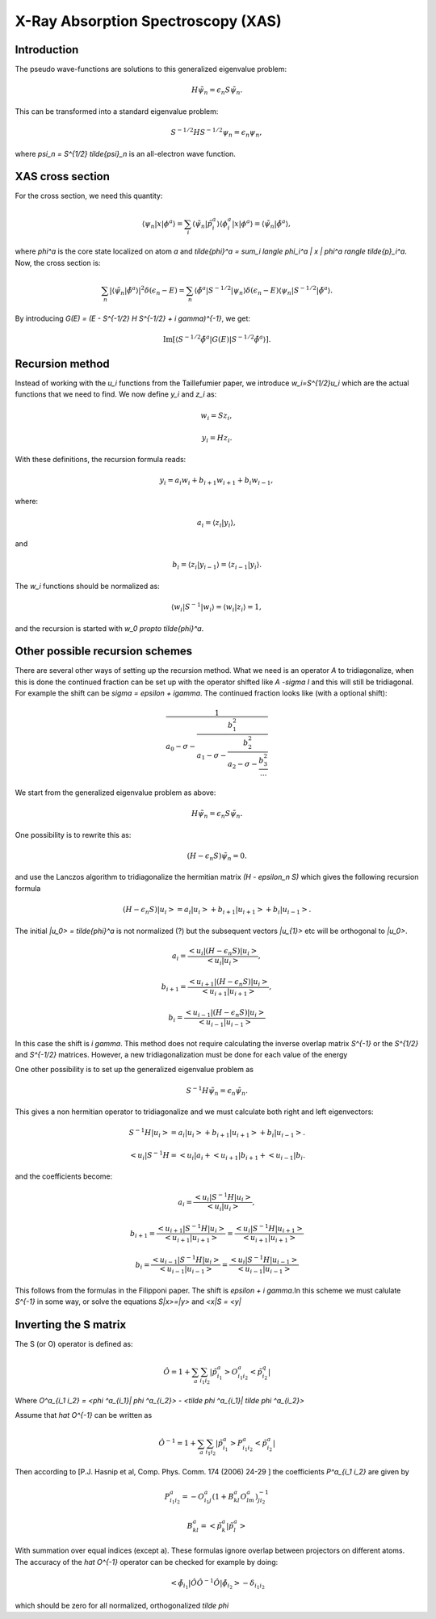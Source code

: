 .. _xas:

===================================
X-Ray Absorption Spectroscopy (XAS)
===================================

Introduction
============

The pseudo wave-functions are solutions to this generalized eigenvalue problem:

.. math::

  H \tilde{\psi}_n = \epsilon_n S \tilde{\psi}_n.

This can be transformed into a standard eigenvalue problem:

.. math::

  S^{-1/2} H S^{-1/2} \psi_n = \epsilon_n \psi_n,

where `\psi_n = S^{1/2} \tilde{\psi}_n` is an all-electron wave function.


XAS cross section
=================

For the cross section, we need this quantity:

.. math::

  \langle \psi_n | x | \phi^a \rangle =
  \sum_i \langle \tilde{\psi}_n | \tilde{p}_i^a \rangle
  \langle \phi_i^a | x | \phi^a \rangle =
  \langle \tilde{\psi}_n | \tilde{\phi}^a \rangle,

where `\phi^a` is the core state localized on atom `a` and
`\tilde{\phi}^a = \sum_i \langle \phi_i^a | x | \phi^a \rangle
\tilde{p}_i^a`.  Now, the cross section is:

.. math::

  \sum_n |\langle \tilde{\psi}_n | \tilde{\phi}^a \rangle|^2
         \delta(\epsilon_n - E) =
  \sum_n \langle \tilde{\phi}^a | S^{-1/2} | \psi_n \rangle
         \delta(\epsilon_n - E)
         \langle \psi_n | S^{-1/2} | \tilde{\phi}^a \rangle.

By introducing `G(E) = (E - S^{-1/2} H S^{-1/2} + i \gamma)^{-1}`, we
get:

.. math::

  \text{Im}[\langle S^{-1/2} \tilde{\phi}^a | G(E) | S^{-1/2} \tilde{\phi}^a \rangle].
  






Recursion method
================

Instead of working with the `u_i` functions from the Taillefumier
paper, we introduce `w_i=S^{1/2}u_i` which are the actual functions
that we need to find.  We now define `y_i` and `z_i` as:

.. math::

  w_i = S z_i,

.. math::

  y_i = H z_i.

With these definitions, the recursion formula reads:

.. math::

   y_i = a_i w_i + b_{i+1} w_{i+1} + b_i w_{i-1},

where:

.. math::

  a_i = \langle z_i | y_i \rangle,

and

.. math::

  b_i = \langle z_i | y_{i-1} \rangle = \langle z_{i-1} | y_i \rangle.

The `w_i` functions should be normalized as:

.. math::

  \langle w_i | S^{-1} | w_i \rangle = \langle w_i | z_i \rangle = 1,

and the recursion is started with `w_0 \propto \tilde{\phi}^a`.


Other possible recursion schemes
================================

There are several other ways of setting up the recursion method. What we need is an operator `A` to tridiagonalize, when this is done the continued fraction can be set up with the operator shifted like `A -\sigma I` and this will still be tridiagonal. For example the shift  can be `\sigma = \epsilon + i\gamma`. The continued fraction looks like (with a optional shift):

.. math::

  \frac{1}{a_0 - \sigma - \frac{b_1^2}{a_1 - \sigma - \frac{b_2^2}{a_2 - \sigma - \frac{b_3^2}{...}}}}


We start from the generalized eigenvalue problem as above:

.. math::

  H \tilde{\psi}_n = \epsilon_n S \tilde{\psi}_n.


One possibility is to rewrite this as:


.. math::

  (H - \epsilon_n S) \tilde{\psi}_n = 0.

and use the Lanczos algorithm to tridiagonalize the hermitian matrix `(H - \epsilon_n S)`  which gives the following recursion formula

.. math::

   (H - \epsilon_n S)|u_i> = a_i |u_i> + b_{i+1} |u_{i+1}> + b_i |u_{i-1}>.

The initial `|u_0> = \tilde{\phi}^a` is not normalized (?) but the subsequent vectors `|u_{1}>` etc will be orthogonal to `|u_0>`.
 
.. math::

  a_i = \frac{<u_i|(H - \epsilon_n S)|u_i>}{<u_i|u_i>}, 

.. math::

  b_{i+1} = \frac{<u_{i+1}|(H - \epsilon_n S)|u_i>}{<u_{i+1}|u_{i+1}>},

.. math::

  b_{i} = \frac{<u_{i-1}|(H - \epsilon_n S)|u_i>}{<u_{i-1}|u_{i-1}>}


In this case the shift is `i \gamma`. This method does not require calculating the inverse overlap matrix `S^{-1}` or the `S^{1/2}` and `S^{-1/2}` matrices. However, a new tridiagonalization must be done for each value of the energy 



One other possibility is to set up the generalized eigenvalue problem as

.. math::

  S^{-1} H \tilde{\psi}_n = \epsilon_n  \tilde{\psi}_n.


This gives a non hermitian operator to tridiagonalize and we must calculate both right and left eigenvectors:

.. math::

 S^{-1}H|u_i> = a_i |u_i> + b_{i+1} |u_{i+1}> + b_i |u_{i-1}>.


.. math::

 <u_i|S^{-1}H = <u_i|a_i + <u_{i+1}|b_{i+1} + <u_{i-1}|b_i.


and the coefficients become:
 
.. math::

  a_i = \frac{<u_i|S^{-1}H|u_i>}{<u_i|u_i>}, 

.. math::

  b_{i+1} = \frac{<u_{i+1}|S^{-1}H|u_i>}{<u_{i+1}|u_{i+1}>} = \frac{<u_{i}|S^{-1}H|u_{i+1}>}{<u_{i+1}|u_{i+1}>}

.. math::

  b_{i} = \frac{<u_{i-1}|S^{-1}H|u_i>}{<u_{i-1}|u_{i-1}>} = \frac{<u_{i}|S^{-1}H|u_{i-1}>}{<u_{i-1}|u_{i-1}>} 


This follows from the formulas in the Filipponi paper. The shift is `\epsilon + i \gamma`.In this scheme we must calulate `S^{-1}` in some way, or solve the equations `S|x>=|y>` and `<x|S = <y|` 




Inverting the S matrix
======================

The S (or O) operator is defined as:

.. math::

  \hat O = 1 + \sum_a \sum_{i_1 i_2} |\tilde p^a_{i_1}> O^a_{i_1 i_2}< \tilde p^q_{i_2}|
 
Where `O^a_{i_1 i_2} = <\phi ^a_{i_1}| \phi ^a_{i_2}> - <\tilde \phi ^a_{i_1}| \tilde \phi ^a_{i_2}>`

Assume that `\hat O^{-1}` can be written as

.. math::

  \hat O^{-1} = 1 + \sum_a \sum_{i_1 i_2} |\tilde p^a_{i_1}> P^a_{i_1 i_2}< \tilde p^a_{i_2}|

Then according to [P.J. Hasnip et al, Comp. Phys. Comm. 174 (2006) 24-29 ] the coefficients `P^a_{i_1 i_2}` are given by

.. math::

  P^a_{i_1 i_2} = -O^a_{i_1 j} ( 1 + B^a_{kl} O^a_{lm} )^{-1}_{j i_2}       

.. math::

  B^a_{kl} = < \tilde p^a_{k}| \tilde p^a_{l}>

With summation over equal indices (except a). These formulas ignore overlap between projectors on different atoms. The accuracy of the `\hat O^{-1}` operator can be checked for example by doing:

.. math::

  <\tilde \phi_{i_1}| \hat O \hat O^{-1} \hat O |\tilde \phi_{i_2}> - \delta_{i_1 i_2} 

which should be zero for all normalized, orthogonalized `\tilde \phi` 
